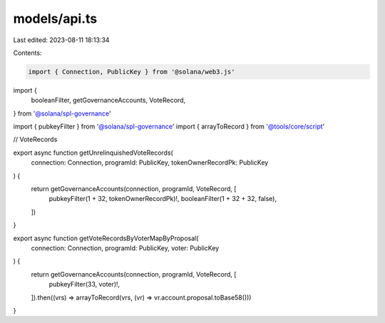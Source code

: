 models/api.ts
=============

Last edited: 2023-08-11 18:13:34

Contents:

.. code-block:: ts

    import { Connection, PublicKey } from '@solana/web3.js'

import {
  booleanFilter,
  getGovernanceAccounts,
  VoteRecord,
} from '@solana/spl-governance'

import { pubkeyFilter } from '@solana/spl-governance'
import { arrayToRecord } from '@tools/core/script'

// VoteRecords

export async function getUnrelinquishedVoteRecords(
  connection: Connection,
  programId: PublicKey,
  tokenOwnerRecordPk: PublicKey
) {
  return getGovernanceAccounts(connection, programId, VoteRecord, [
    pubkeyFilter(1 + 32, tokenOwnerRecordPk)!,
    booleanFilter(1 + 32 + 32, false),
  ])
}

export async function getVoteRecordsByVoterMapByProposal(
  connection: Connection,
  programId: PublicKey,
  voter: PublicKey
) {
  return getGovernanceAccounts(connection, programId, VoteRecord, [
    pubkeyFilter(33, voter)!,
  ]).then((vrs) => arrayToRecord(vrs, (vr) => vr.account.proposal.toBase58()))
}


